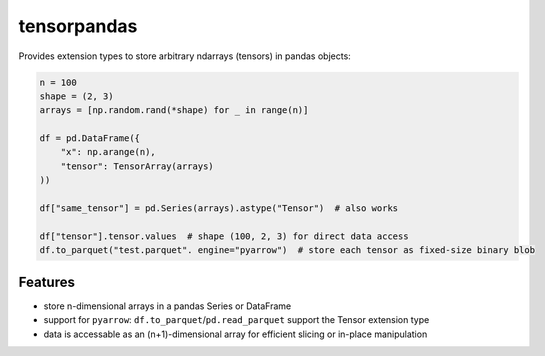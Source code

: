 
tensorpandas
============

Provides extension types to store arbitrary ndarrays (tensors) in pandas objects:

.. code-block:: python

   n = 100
   shape = (2, 3)
   arrays = [np.random.rand(*shape) for _ in range(n)]

   df = pd.DataFrame({
       "x": np.arange(n),
       "tensor": TensorArray(arrays)
   ))

   df["same_tensor"] = pd.Series(arrays).astype("Tensor")  # also works

   df["tensor"].tensor.values  # shape (100, 2, 3) for direct data access
   df.to_parquet("test.parquet". engine="pyarrow")  # store each tensor as fixed-size binary blob

Features
--------


* store n-dimensional arrays in a pandas Series or DataFrame
* support for ``pyarrow``\ : ``df.to_parquet``\ /\ ``pd.read_parquet`` support the Tensor extension type
* data is accessable as an (n+1)-dimensional array for efficient slicing or in-place manipulation
